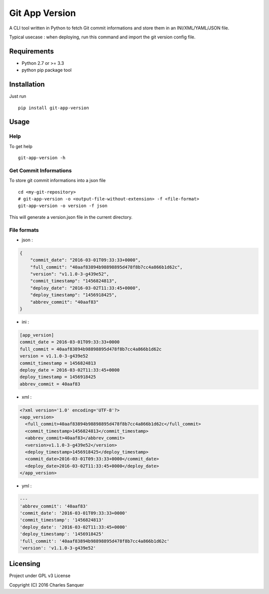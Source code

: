 Git App Version
===============

.. image:: https://badge.fury.io/py/git-app-version.svg
   :target: https://badge.fury.io/py/git-app-version
.. image:: https://travis-ci.org/csanquer/git-app-version.svg?branch=master
   :target: https://travis-ci.org/csanquer/git-app-version

A CLI tool written in Python to fetch Git commit informations and store
them in an INI/XML/YAML/JSON file.

Typical usecase : when deploying, run this command and import the git
version config file.

Requirements
------------

-  Python 2.7 or >= 3.3
-  python pip package tool

Installation
------------

Just run ::

    pip install git-app-version

Usage
-----

Help
~~~~

To get help ::

    git-app-version -h

Get Commit Informations
~~~~~~~~~~~~~~~~~~~~~~~

To store git commit informations into a json file ::

    cd <my-git-repository>
    # git-app-version -o <output-file-without-extension> -f <file-format>
    git-app-version -o version -f json

This will generate a version.json file in the current directory.

File formats
~~~~~~~~~~~~

-  json :

.. code:: json

    {
        "commit_date": "2016-03-01T09:33:33+0000",
        "full_commit": "40aaf83894b98898895d478f8b7cc4a866b1d62c",
        "version": "v1.1.0-3-g439e52",
        "commit_timestamp": "1456824813",
        "deploy_date": "2016-03-02T11:33:45+0000",
        "deploy_timestamp": "1456918425",
        "abbrev_commit": "40aaf83"
    }

-  ini :

.. code:: ini

    [app_version]
    commit_date = 2016-03-01T09:33:33+0000
    full_commit = 40aaf83894b98898895d478f8b7cc4a866b1d62c
    version = v1.1.0-3-g439e52
    commit_timestamp = 1456824813
    deploy_date = 2016-03-02T11:33:45+0000
    deploy_timestamp = 1456918425
    abbrev_commit = 40aaf83

-  xml :

.. code:: xml

    <?xml version='1.0' encoding='UTF-8'?>
    <app_version>
      <full_commit>40aaf83894b98898895d478f8b7cc4a866b1d62c</full_commit>
      <commit_timestamp>1456824813</commit_timestamp>
      <abbrev_commit>40aaf83</abbrev_commit>
      <version>v1.1.0-3-g439e52</version>
      <deploy_timestamp>1456918425</deploy_timestamp>
      <commit_date>2016-03-01T09:33:33+0000</commit_date>
      <deploy_date>2016-03-02T11:33:45+0000</deploy_date>
    </app_version>

-  yml :

.. code:: yml

    ---
    'abbrev_commit': '40aaf83'
    'commit_date': '2016-03-01T09:33:33+0000'
    'commit_timestamp': '1456824813'
    'deploy_date': '2016-03-02T11:33:45+0000'
    'deploy_timestamp': '1456918425'
    'full_commit': '40aaf83894b98898895d478f8b7cc4a866b1d62c'
    'version': 'v1.1.0-3-g439e52'

Licensing
---------

Project under GPL v3 License

Copyright (C) 2016 Charles Sanquer
